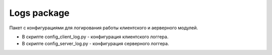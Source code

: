 Logs package
=================================================

Пакет с конфигурациями для логирования работы клиентского и аерверного модулей.

* В скрипте config_client_log.py - конфигурация клиентского логгера.
* В скрипте config_server_log.py - конфигурация серверного логгера.